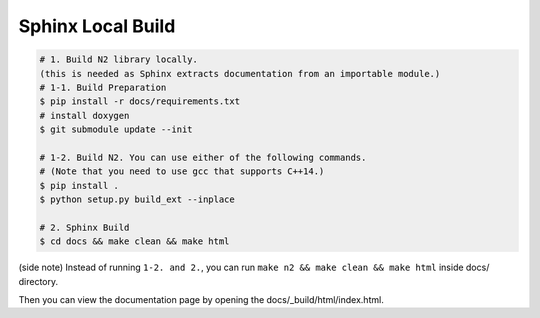 Sphinx Local Build
==============================================================================

.. code-block:: bash

    # 1. Build N2 library locally.
    (this is needed as Sphinx extracts documentation from an importable module.)
    # 1-1. Build Preparation
    $ pip install -r docs/requirements.txt
    # install doxygen
    $ git submodule update --init

    # 1-2. Build N2. You can use either of the following commands.
    # (Note that you need to use gcc that supports C++14.)
    $ pip install .
    $ python setup.py build_ext --inplace
    
    # 2. Sphinx Build
    $ cd docs && make clean && make html

(side note) Instead of running ``1-2. and 2.``,
you can run ``make n2 && make clean && make html`` inside docs/ directory.

Then you can view the documentation page by opening the docs/_build/html/index.html.
